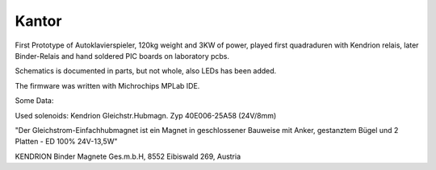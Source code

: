 Kantor
======

First Prototype of Autoklavierspieler, 120kg weight and 3KW of power, played first quadraduren with
Kendrion relais, later Binder-Relais and hand soldered PIC boards on laboratory pcbs.

Schematics is documented in parts, but not whole, also LEDs has been added.

The firmware was written with Michrochips MPLab IDE.

Some Data:

Used solenoids:  Kendrion Gleichstr.Hubmagn. Zyp 40E006-25A58 (24V/8mm) 
 
"Der Gleichstrom-Einfachhubmagnet ist ein Magnet in geschlossener Bauweise mit Anker, gestanztem Bügel und 2 Platten -  ED 100% 24V-13,5W"

KENDRION Binder Magnete Ges.m.b.H, 8552 Eibiswald 269, Austria
